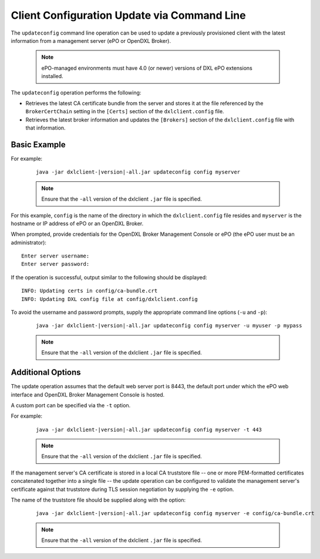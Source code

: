Client Configuration Update via Command Line
============================================

The ``updateconfig`` command line operation can be used to update a previously
provisioned client with the latest information from a management server
(ePO or OpenDXL Broker).

    .. note::
    
        ePO-managed environments must have 4.0 (or newer) versions of DXL ePO extensions installed.

The ``updateconfig`` operation performs the following:

* Retrieves the latest CA certificate bundle from the server and stores it
  at the file referenced by the ``BrokerCertChain`` setting in the ``[Certs]``
  section of the ``dxlclient.config`` file.

* Retrieves the latest broker information and updates the ``[Brokers]``
  section of the ``dxlclient.config`` file with that information.

Basic Example
*************

For example:

    .. parsed-literal::

        java -jar dxlclient-\ |version|\-all.jar updateconfig config myserver

    .. note::

        Ensure that the ``-all`` version of the dxlclient ``.jar`` file is specified.

For this example, ``config`` is the name of the directory in which the
``dxlclient.config`` file resides and ``myserver`` is the hostname or
IP address of ePO or an OpenDXL Broker.

When prompted, provide credentials for the OpenDXL Broker Management Console
or ePO (the ePO user must be an administrator)::

    Enter server username:
    Enter server password:

If the operation is successful, output similar to the following
should be displayed::

    INFO: Updating certs in config/ca-bundle.crt
    INFO: Updating DXL config file at config/dxlclient.config

To avoid the username and password prompts, supply the appropriate
command line options (``-u`` and ``-p``):

    .. parsed-literal::

        java -jar dxlclient-\ |version|\-all.jar updateconfig config myserver -u myuser -p mypass

    .. note::

        Ensure that the ``-all`` version of the dxlclient ``.jar`` file is specified.

Additional Options
******************

The update operation assumes that the default web server port is 8443,
the default port under which the ePO web interface and OpenDXL Broker Management
Console is hosted.

A custom port can be specified via the ``-t`` option.

For example:

    .. parsed-literal::

        java -jar dxlclient-\ |version|\-all.jar updateconfig config myserver -t 443

    .. note::

        Ensure that the ``-all`` version of the dxlclient ``.jar`` file is specified.


If the management server's CA certificate is stored in a local CA truststore
file -- one or more PEM-formatted certificates concatenated together into a
single file -- the update operation can be configured to validate
the management server's certificate against that truststore during TLS session
negotiation by supplying the ``-e`` option.

The name of the truststore file should be supplied along with the option:

    .. parsed-literal::

        java -jar dxlclient-\ |version|\-all.jar updateconfig config myserver -e config/ca-bundle.crt

    .. note::

        Ensure that the ``-all`` version of the dxlclient ``.jar`` file is specified.

